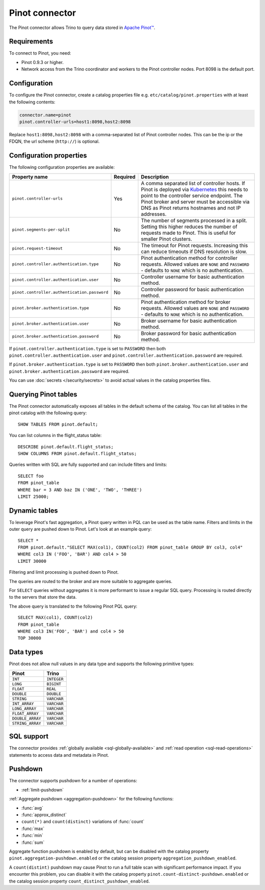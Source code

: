 ===============
Pinot connector
===============

.. raw:: html

  <img src="../_static/img/pinot.png" class="connector-logo">

The Pinot connector allows Trino to query data stored in
`Apache Pinot™ <https://pinot.apache.org/>`_.

Requirements
------------

To connect to Pinot, you need:

* Pinot 0.9.3 or higher.
* Network access from the Trino coordinator and workers to the Pinot controller
  nodes. Port 8098 is the default port.

Configuration
-------------

To configure the Pinot connector, create a catalog properties file
e.g. ``etc/catalog/pinot.properties`` with at least the following contents:

.. code-block:: text

    connector.name=pinot
    pinot.controller-urls=host1:8098,host2:8098

Replace ``host1:8098,host2:8098`` with a comma-separated list of Pinot controller nodes.
This can be the ip or the FDQN, the url scheme (``http://``) is optional.

Configuration properties
------------------------

The following configuration properties are available:

========================================================= ========== ==============================================================================
Property name                                             Required   Description
========================================================= ========== ==============================================================================
``pinot.controller-urls``                                 Yes        A comma separated list of controller hosts. If Pinot is deployed via
                                                                     `Kubernetes <https://kubernetes.io/>`_ this needs to point to the controller
                                                                     service endpoint. The Pinot broker and server must be accessible via DNS as
                                                                     Pinot returns hostnames and not IP addresses.
``pinot.segments-per-split``                              No         The number of segments processed in a split. Setting this higher reduces the
                                                                     number of requests made to Pinot. This is useful for smaller Pinot clusters.
``pinot.request-timeout``                                 No         The timeout for Pinot requests. Increasing this can reduce timeouts if DNS
                                                                     resolution is slow.
``pinot.controller.authentication.type``                  No         Pinot authentication method for controller requests. Allowed values are
                                                                     ``NONE`` and ``PASSWORD`` - defaults to ``NONE`` which is no authentication.
``pinot.controller.authentication.user``                  No         Controller username for basic authentication method.
``pinot.controller.authentication.password``              No         Controller password for basic authentication method.
``pinot.broker.authentication.type``                      No         Pinot authentication method for broker requests. Allowed values are
                                                                     ``NONE`` and ``PASSWORD`` - defaults to ``NONE`` which is no
                                                                     authentication.
``pinot.broker.authentication.user``                      No         Broker username for basic authentication method.
``pinot.broker.authentication.password``                  No         Broker password for basic authentication method.
========================================================= ========== ==============================================================================

If ``pinot.controller.authentication.type`` is set to ``PASSWORD`` then both ``pinot.controller.authentication.user`` and
``pinot.controller.authentication.password`` are required.

If ``pinot.broker.authentication.type`` is set to ``PASSWORD`` then both ``pinot.broker.authentication.user`` and
``pinot.broker.authentication.password`` are required.

You can use :doc:`secrets </security/secrets>` to avoid actual values in the catalog properties files.

Querying Pinot tables
---------------------

The Pinot connector automatically exposes all tables in the default schema of the catalog.
You can list all tables in the pinot catalog with the following query::

    SHOW TABLES FROM pinot.default;

You can list columns in the flight_status table::

    DESCRIBE pinot.default.flight_status;
    SHOW COLUMNS FROM pinot.default.flight_status;

Queries written with SQL are fully supported and can include filters and limits::

    SELECT foo
    FROM pinot_table
    WHERE bar = 3 AND baz IN ('ONE', 'TWO', 'THREE')
    LIMIT 25000;

Dynamic tables
--------------

To leverage Pinot's fast aggregation, a Pinot query written in PQL can be used as the table name.
Filters and limits in the outer query are pushed down to Pinot.
Let's look at an example query::

    SELECT *
    FROM pinot.default."SELECT MAX(col1), COUNT(col2) FROM pinot_table GROUP BY col3, col4"
    WHERE col3 IN ('FOO', 'BAR') AND col4 > 50
    LIMIT 30000

Filtering and limit processing is pushed down to Pinot.

The queries are routed to the broker and are more suitable to aggregate queries.

For ``SELECT`` queries without aggregates it is more performant to issue a regular SQL query.
Processing is routed directly to the servers that store the data.

The above query is translated to the following Pinot PQL query::

    SELECT MAX(col1), COUNT(col2)
    FROM pinot_table
    WHERE col3 IN('FOO', 'BAR') and col4 > 50
    TOP 30000



Data types
----------

Pinot does not allow null values in any data type and supports the following primitive types:

==========================   ============
Pinot                        Trino
==========================   ============
``INT``                      ``INTEGER``
``LONG``                     ``BIGINT``
``FLOAT``                    ``REAL``
``DOUBLE``                   ``DOUBLE``
``STRING``                   ``VARCHAR``
``INT_ARRAY``                ``VARCHAR``
``LONG_ARRAY``               ``VARCHAR``
``FLOAT_ARRAY``              ``VARCHAR``
``DOUBLE_ARRAY``             ``VARCHAR``
``STRING_ARRAY``             ``VARCHAR``
==========================   ============

.. _pinot-sql-support:

SQL support
-----------

The connector provides :ref:`globally available <sql-globally-available>` and
:ref:`read operation <sql-read-operations>` statements to access data and
metadata in Pinot.

.. _pinot-pushdown:

Pushdown
--------

The connector supports pushdown for a number of operations:

* :ref:`limit-pushdown`

:ref:`Aggregate pushdown <aggregation-pushdown>` for the following functions:

* :func:`avg`
* :func:`approx_distinct`
* ``count(*)`` and ``count(distinct)`` variations of :func:`count`
* :func:`max`
* :func:`min`
* :func:`sum`

Aggregate function pushdown is enabled by default, but can be disabled with the
catalog property ``pinot.aggregation-pushdown.enabled`` or the catalog session
property ``aggregation_pushdown_enabled``.

A ``count(distint)`` pushdown may cause Pinot to run a full table scan with
significant performance impact. If you encounter this problem, you can disable
it with the catalog property ``pinot.count-distinct-pushdown.enabled`` or the
catalog session property ``count_distinct_pushdown_enabled``.
